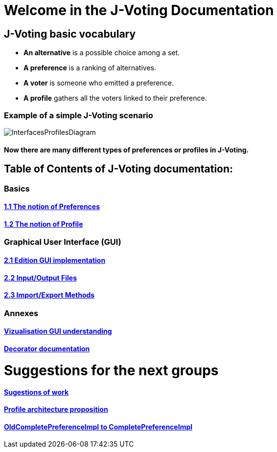 = Welcome in the J-Voting Documentation 

== J-Voting basic vocabulary

- *An alternative* is a possible choice among a set.
- *A preference* is a ranking of alternatives.
- *A voter* is someone who emitted a preference. 
- *A profile* gathers all the voters linked to their preference. 

=== Example of a simple J-Voting scenario 
image:./assets/j-voting-example.png[InterfacesProfilesDiagram]


==== Now there are many different types of preferences or profiles in J-Voting.

== *Table of Contents of J-Voting documentation:*

=== Basics
==== link:chapters/preferenceInterfaces.adoc[1.1 The notion of Preferences]
==== link:chapters/profileInterfaces.adoc[1.2 The notion of Profile]

=== Graphical User Interface (GUI)
==== link:chapters/NewGUI.adoc[2.1 Edition GUI implementation]
==== link:chapters/GUIInputFiles.adoc[2.2 Input/Output Files]
==== link:chapters/ImportExportPref.adoc[2.3 Import/Export Methods]

=== Annexes
==== link:chapters/OldGUI.adoc[Vizualisation GUI understanding]
==== link:chapters/decorator.adoc[Decorator documentation]

= Suggestions for the next groups 

==== link:chapters/Sugestions.adoc[Sugestions of work]
==== link:chapters/profileArchitecture.adoc[Profile architecture proposition]
==== link:chapters/FromOldCompletePreferenceImplToCompletePreferenceImpl.adoc[OldCompletePreferenceImpl to CompletePreferenceImpl]
